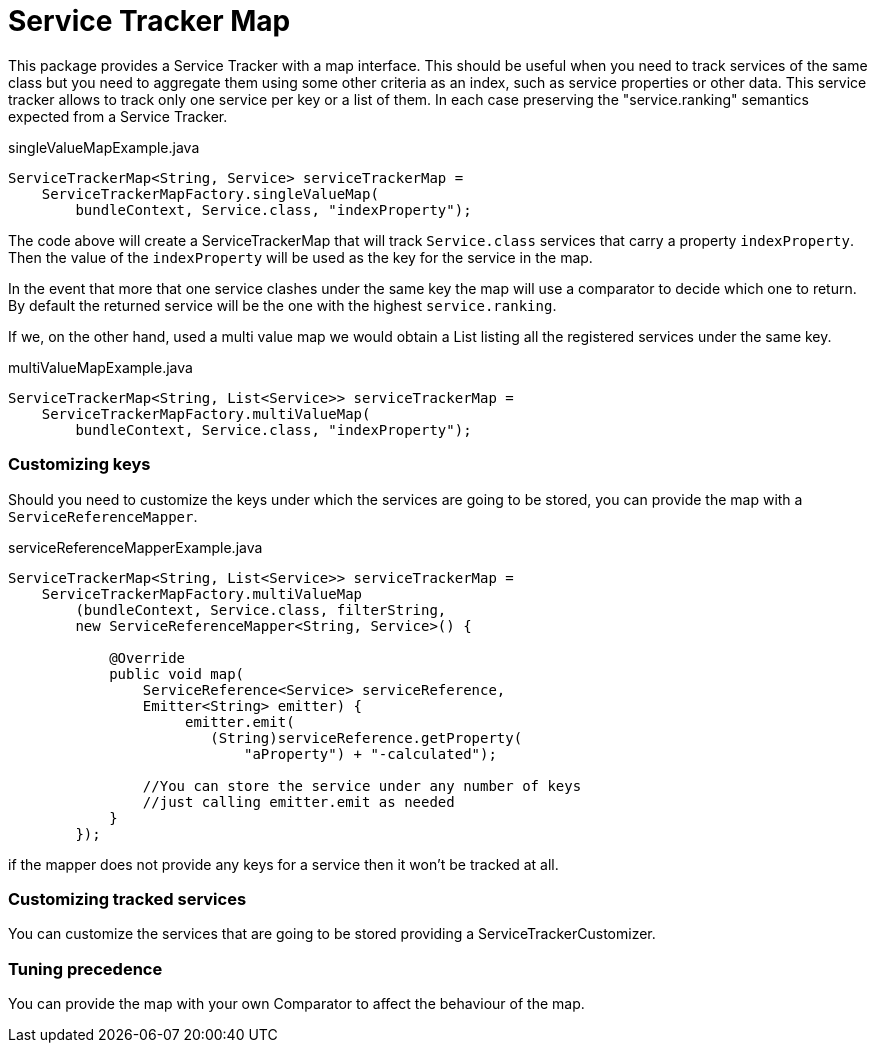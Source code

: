 Service Tracker Map
===================

This package provides a Service Tracker with a map interface. This should be useful when you need to track services of the same class but you need to aggregate them using some other criteria as an index, such as service properties or other data. This service tracker allows to track only one service per key or a list of them. In each case preserving the "service.ranking" semantics expected from a Service Tracker.

[source,java]
.singleValueMapExample.java
----
ServiceTrackerMap<String, Service> serviceTrackerMap = 
    ServiceTrackerMapFactory.singleValueMap(
        bundleContext, Service.class, "indexProperty");

----

The code above will create a ServiceTrackerMap that will track `Service.class` services that carry a property `indexProperty`. Then the value of the `indexProperty` will be used as the key for the service in the map.

In the event that more that one service clashes under the same key the map will use a comparator to decide which one to return. By default the returned service will be the one with the highest `service.ranking`.

If we, on the other hand, used a multi value map we would obtain a List listing all the registered services under the same key.

[source,java]
.multiValueMapExample.java
----
ServiceTrackerMap<String, List<Service>> serviceTrackerMap = 
    ServiceTrackerMapFactory.multiValueMap(
        bundleContext, Service.class, "indexProperty");

----

=== Customizing keys

Should you need to customize the keys under which the services are going to be stored, you can provide the map with a `ServiceReferenceMapper`.

[source,java]
.serviceReferenceMapperExample.java
----
ServiceTrackerMap<String, List<Service>> serviceTrackerMap =
    ServiceTrackerMapFactory.multiValueMap
        (bundleContext, Service.class, filterString,
        new ServiceReferenceMapper<String, Service>() {

            @Override
            public void map(
                ServiceReference<Service> serviceReference, 
                Emitter<String> emitter) {
                     emitter.emit(
                        (String)serviceReference.getProperty(
                            "aProperty") + "-calculated");

                //You can store the service under any number of keys 
                //just calling emitter.emit as needed
            }
        });
----

if the mapper does not provide any keys for a service then it won't be tracked at all.

=== Customizing tracked services

You can customize the services that are going to be stored providing a ServiceTrackerCustomizer.

=== Tuning precedence

You can provide the map with your own Comparator to affect the behaviour of the map.
